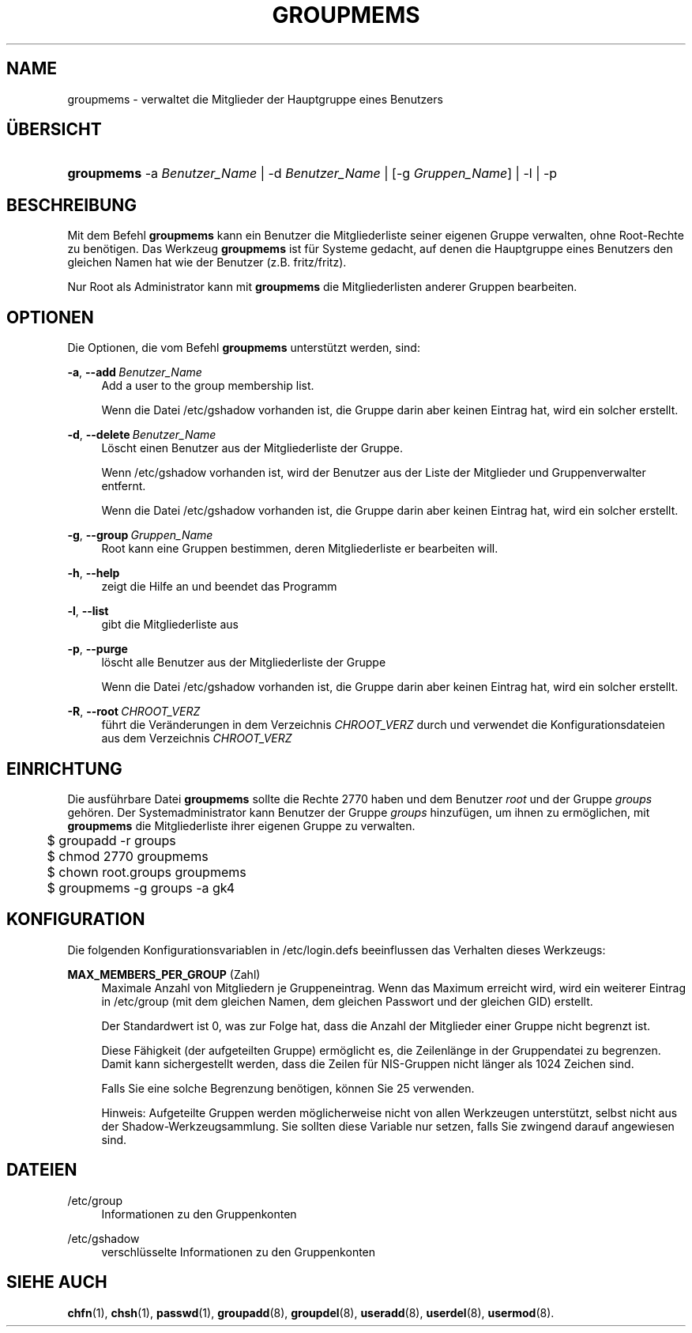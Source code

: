 '\" t
.\"     Title: groupmems
.\"    Author: George Kraft, IV
.\" Generator: DocBook XSL Stylesheets v1.79.1 <http://docbook.sf.net/>
.\"      Date: 01.12.2016
.\"    Manual: Befehle zur Systemverwaltung
.\"    Source: shadow-utils 4.4
.\"  Language: German
.\"
.TH "GROUPMEMS" "8" "01.12.2016" "shadow\-utils 4\&.4" "Befehle zur Systemverwaltung"
.\" -----------------------------------------------------------------
.\" * Define some portability stuff
.\" -----------------------------------------------------------------
.\" ~~~~~~~~~~~~~~~~~~~~~~~~~~~~~~~~~~~~~~~~~~~~~~~~~~~~~~~~~~~~~~~~~
.\" http://bugs.debian.org/507673
.\" http://lists.gnu.org/archive/html/groff/2009-02/msg00013.html
.\" ~~~~~~~~~~~~~~~~~~~~~~~~~~~~~~~~~~~~~~~~~~~~~~~~~~~~~~~~~~~~~~~~~
.ie \n(.g .ds Aq \(aq
.el       .ds Aq '
.\" -----------------------------------------------------------------
.\" * set default formatting
.\" -----------------------------------------------------------------
.\" disable hyphenation
.nh
.\" disable justification (adjust text to left margin only)
.ad l
.\" -----------------------------------------------------------------
.\" * MAIN CONTENT STARTS HERE *
.\" -----------------------------------------------------------------
.SH "NAME"
groupmems \- verwaltet die Mitglieder der Hauptgruppe eines Benutzers
.SH "\(:UBERSICHT"
.HP \w'\fBgroupmems\fR\ 'u
\fBgroupmems\fR \-a\ \fIBenutzer_Name\fR | \-d\ \fIBenutzer_Name\fR | [\-g\ \fIGruppen_Name\fR] | \-l | \-p 
.SH "BESCHREIBUNG"
.PP
Mit dem Befehl
\fBgroupmems\fR
kann ein Benutzer die Mitgliederliste seiner eigenen Gruppe verwalten, ohne Root\-Rechte zu ben\(:otigen\&. Das Werkzeug
\fBgroupmems\fR
ist f\(:ur Systeme gedacht, auf denen die Hauptgruppe eines Benutzers den gleichen Namen hat wie der Benutzer (z\&.B\&. fritz/fritz)\&.
.PP
Nur Root als Administrator kann mit
\fBgroupmems\fR
die Mitgliederlisten anderer Gruppen bearbeiten\&.
.SH "OPTIONEN"
.PP
Die Optionen, die vom Befehl
\fBgroupmems\fR
unterst\(:utzt werden, sind:
.PP
\fB\-a\fR, \fB\-\-add\fR\ \&\fIBenutzer_Name\fR
.RS 4
Add a user to the group membership list\&.
.sp
Wenn die Datei
/etc/gshadow
vorhanden ist, die Gruppe darin aber keinen Eintrag hat, wird ein solcher erstellt\&.
.RE
.PP
\fB\-d\fR, \fB\-\-delete\fR\ \&\fIBenutzer_Name\fR
.RS 4
L\(:oscht einen Benutzer aus der Mitgliederliste der Gruppe\&.
.sp
Wenn
/etc/gshadow
vorhanden ist, wird der Benutzer aus der Liste der Mitglieder und Gruppenverwalter entfernt\&.
.sp
Wenn die Datei
/etc/gshadow
vorhanden ist, die Gruppe darin aber keinen Eintrag hat, wird ein solcher erstellt\&.
.RE
.PP
\fB\-g\fR, \fB\-\-group\fR\ \&\fIGruppen_Name\fR
.RS 4
Root kann eine Gruppen bestimmen, deren Mitgliederliste er bearbeiten will\&.
.RE
.PP
\fB\-h\fR, \fB\-\-help\fR
.RS 4
zeigt die Hilfe an und beendet das Programm
.RE
.PP
\fB\-l\fR, \fB\-\-list\fR
.RS 4
gibt die Mitgliederliste aus
.RE
.PP
\fB\-p\fR, \fB\-\-purge\fR
.RS 4
l\(:oscht alle Benutzer aus der Mitgliederliste der Gruppe
.sp
Wenn die Datei
/etc/gshadow
vorhanden ist, die Gruppe darin aber keinen Eintrag hat, wird ein solcher erstellt\&.
.RE
.PP
\fB\-R\fR, \fB\-\-root\fR\ \&\fICHROOT_VERZ\fR
.RS 4
f\(:uhrt die Ver\(:anderungen in dem Verzeichnis
\fICHROOT_VERZ\fR
durch und verwendet die Konfigurationsdateien aus dem Verzeichnis
\fICHROOT_VERZ\fR
.RE
.SH "EINRICHTUNG"
.PP
Die ausf\(:uhrbare Datei
\fBgroupmems\fR
sollte die Rechte
2770
haben und dem Benutzer
\fIroot\fR
und der Gruppe
\fIgroups\fR
geh\(:oren\&. Der Systemadministrator kann Benutzer der Gruppe
\fIgroups\fR
hinzuf\(:ugen, um ihnen zu erm\(:oglichen, mit
\fBgroupmems\fR
die Mitgliederliste ihrer eigenen Gruppe zu verwalten\&.
.sp
.if n \{\
.RS 4
.\}
.nf
	$ groupadd \-r groups
	$ chmod 2770 groupmems
	$ chown root\&.groups groupmems
	$ groupmems \-g groups \-a gk4
    
.fi
.if n \{\
.RE
.\}
.SH "KONFIGURATION"
.PP
Die folgenden Konfigurationsvariablen in
/etc/login\&.defs
beeinflussen das Verhalten dieses Werkzeugs:
.PP
\fBMAX_MEMBERS_PER_GROUP\fR (Zahl)
.RS 4
Maximale Anzahl von Mitgliedern je Gruppeneintrag\&. Wenn das Maximum erreicht wird, wird ein weiterer Eintrag in
/etc/group
(mit dem gleichen Namen, dem gleichen Passwort und der gleichen GID) erstellt\&.
.sp
Der Standardwert ist 0, was zur Folge hat, dass die Anzahl der Mitglieder einer Gruppe nicht begrenzt ist\&.
.sp
Diese F\(:ahigkeit (der aufgeteilten Gruppe) erm\(:oglicht es, die Zeilenl\(:ange in der Gruppendatei zu begrenzen\&. Damit kann sichergestellt werden, dass die Zeilen f\(:ur NIS\-Gruppen nicht l\(:anger als 1024 Zeichen sind\&.
.sp
Falls Sie eine solche Begrenzung ben\(:otigen, k\(:onnen Sie 25 verwenden\&.
.sp
Hinweis: Aufgeteilte Gruppen werden m\(:oglicherweise nicht von allen Werkzeugen unterst\(:utzt, selbst nicht aus der Shadow\-Werkzeugsammlung\&. Sie sollten diese Variable nur setzen, falls Sie zwingend darauf angewiesen sind\&.
.RE
.SH "DATEIEN"
.PP
/etc/group
.RS 4
Informationen zu den Gruppenkonten
.RE
.PP
/etc/gshadow
.RS 4
verschl\(:usselte Informationen zu den Gruppenkonten
.RE
.SH "SIEHE AUCH"
.PP
\fBchfn\fR(1),
\fBchsh\fR(1),
\fBpasswd\fR(1),
\fBgroupadd\fR(8),
\fBgroupdel\fR(8),
\fBuseradd\fR(8),
\fBuserdel\fR(8),
\fBusermod\fR(8)\&.
